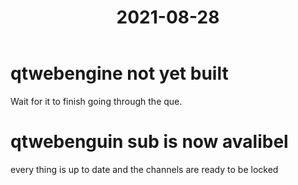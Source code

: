 :PROPERTIES:
:ID:       d4982474-c7e3-4d42-9feb-6e584cb31d6e
:END:
#+title: 2021-08-28
* qtwebengine not yet built
Wait for it to finish going through the que.
* qtwebenguin sub is now avalibel
every thing is up to date and the channels are ready to be locked
